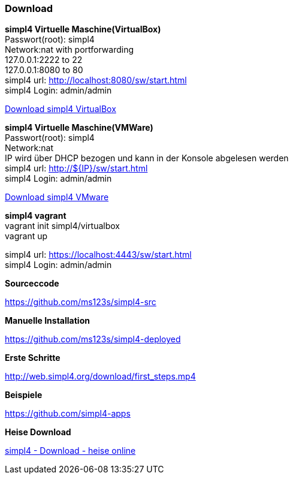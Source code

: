 :linkattrs:
:source-highlighter: rouge

=== Download ===

[role="border"] 
--
*simpl4 Virtuelle Maschine(VirtualBox)* +
Passwort(root): simpl4 +
Network:nat with portforwarding +
 127.0.0.1:2222 to 22 +
 127.0.0.1:8080 to 80 +
simpl4 url:  http://localhost:8080/sw/start.html +
simpl4 Login: admin/admin

link:http://download.ms123.org/download/simpl4_vbox.ova[Download simpl4 VirtualBox,window="_blank"]
--

[role="border"] 
--
*simpl4 Virtuelle Maschine(VMWare)* +
Passwort(root): simpl4 +
Network:nat +
IP  wird über DHCP bezogen und kann in der Konsole abgelesen werden +
simpl4 url:  http://${IP}/sw/start.html +
simpl4 Login: admin/admin

link:http://download.ms123.org/download/simpl4_vmware.ova[Download simpl4 VMware,window="_blank"]
--

[role="border"] 
--
*simpl4 vagrant* +
vagrant init simpl4/virtualbox +
vagrant up +

simpl4 url:  https://localhost:4443/sw/start.html +
simpl4 Login: admin/admin
--


[role="border"] 
--
*Sourceccode*

link:https://github.com/ms123s/simpl4-src[https://github.com/ms123s/simpl4-src,window="_blank"]
--


[role="border"] 
--
*Manuelle Installation*

link:https://github.com/ms123s/simpl4-deployed[https://github.com/ms123s/simpl4-deployed,window="_blank"]
--



[role="border"] 
--
*Erste Schritte*

link:http://web.simpl4.org/download/first_steps.mp4[http://web.simpl4.org/download/first_steps.mp4,window="_blank"]
--




[role="border"] 
--
*Beispiele*

link:https://github.com/simpl4-apps[https://github.com/simpl4-apps,window="_blank"]
--


[role="border"] 
--
*Heise Download*

link:http://www.heise.de/download/simpl4-1197125.html[simpl4 - Download - heise online,window="_blank"]
--



